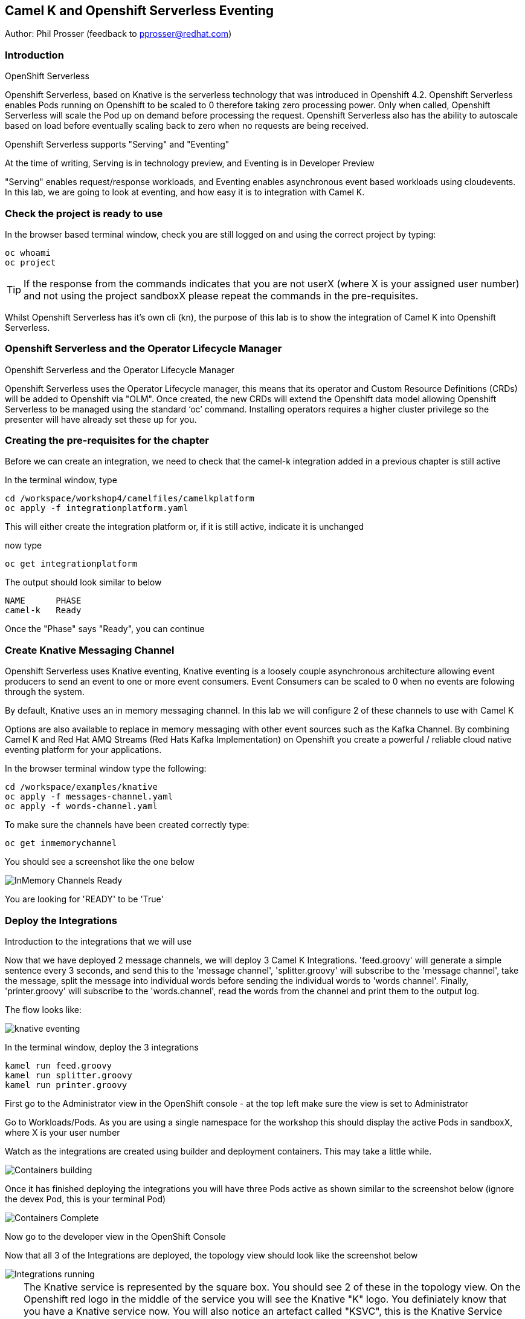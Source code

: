 == Camel K and Openshift Serverless Eventing

Author: Phil Prosser (feedback to pprosser@redhat.com)

=== Introduction

.OpenShift Serverless
****
Openshift Serverless, based on Knative is the serverless technology that was introduced in Openshift 4.2. Openshift Serverless enables Pods running on Openshift to be scaled to 0 therefore taking zero processing power. Only when called, Openshift Serverless will scale the Pod up on demand before processing the request. Openshift Serverless also has the ability to autoscale based on load before eventually scaling back to zero when no requests are being received. 

Openshift Serverless supports "Serving" and "Eventing"

At the time of writing, Serving is in technology preview, and Eventing is in Developer Preview

"Serving" enables request/response workloads, and Eventing enables asynchronous event based workloads using cloudevents. In this lab, we are going to look at eventing, and how easy it is to integration with Camel K.
****

=== Check the project is ready to use

In the browser based terminal window, check you are still logged on and using the correct project by typing:

[source]
----
oc whoami
oc project
----

TIP: If the response from the commands indicates that you are not userX (where X is your assigned user number) and not using the project sandboxX please repeat the commands in the pre-requisites.

Whilst Openshift Serverless has it's own cli (kn), the purpose of this lab is to show the integration of Camel K into Openshift Serverless.

=== Openshift Serverless and the Operator Lifecycle Manager

.Openshift Serverless and the Operator Lifecycle Manager
****
Openshift Serverless uses the Operator Lifecycle manager, this means that its operator and Custom Resource Definitions (CRDs) will be added to Openshift via "OLM". Once created, the new CRDs will extend the Openshift data model allowing Openshift Serverless to be managed using the standard ‘oc’ command. Installing operators requires a higher cluster privilege so the presenter will have already set these up for you.
****

=== Creating the pre-requisites for the chapter

Before we can create an integration, we need to check that the camel-k integration added in a previous chapter is still active

In the terminal window, type

[source]
----
cd /workspace/workshop4/camelfiles/camelkplatform
oc apply -f integrationplatform.yaml
----

This will either create the integration platform or, if it is still active, indicate it is unchanged

now type

[source]
----
oc get integrationplatform
----

The output should look similar to below

[source]
----
NAME      PHASE
camel-k   Ready
----

Once the "Phase" says "Ready", you can continue

=== Create Knative Messaging Channel 

Openshift Serverless uses Knative eventing, Knative eventing is a loosely couple asynchronous architecture allowing event producers to send an event to one or more event consumers. Event Consumers can be scaled to 0 when no events are folowing through the system.

By default, Knative uses an in memory messaging channel. In this lab we will configure 2 of these channels to use with Camel K

Options are also available to replace in memory messaging with other event sources such as the Kafka Channel. By combining Camel K and Red Hat AMQ Streams (Red Hats Kafka Implementation) on Openshift you create a powerful / reliable cloud native eventing platform for your applications.

In the browser terminal window type the following:

[source]
----
cd /workspace/examples/knative
oc apply -f messages-channel.yaml
oc apply -f words-channel.yaml
----

To make sure the channels have been created correctly type:

[source]
----
oc get inmemorychannel
----

You should see a screenshot like the one below

image::camekknative-4.png[InMemory Channels Ready]

You are looking for 'READY' to be 'True'

=== Deploy the Integrations

.Introduction to the integrations that we will use
****
Now that we have deployed 2 message channels, we will deploy 3 Camel K Integrations. 'feed.groovy' will generate a simple sentence every 3 seconds, and send this to the 'message channel', 'splitter.groovy' will subscribe to the 'message channel', take the message, split the message into individual words before sending the individual words to 'words channel'. Finally, 'printer.groovy' will subscribe to the 'words.channel', read the words from the channel and print them to the output log.

The flow looks like:

image::knative-eventing.png[align="center"]

****

In the terminal window, deploy the 3 integrations

[source]
----
kamel run feed.groovy
kamel run splitter.groovy
kamel run printer.groovy
----

First go to the Administrator view in the OpenShift console - at the top left make sure the view is set to Administrator

Go to Workloads/Pods. As you are using a single namespace for the workshop this should display the active Pods in sandboxX, where X is your user number

Watch as the integrations are created using builder and deployment containers. This may take a little while. 

image::camekknative-11.png[Containers building]

Once it has finished deploying the integrations you will have three Pods active as shown similar to the screenshot below (ignore the devex Pod, this is your terminal Pod)

image::camekknative-12.png[Containers Complete]

Now go to the developer view in the OpenShift Console

Now that all 3 of the Integrations are deployed, the topology view should look like the screenshot below

image::camekknative-5.png[Integrations running]

TIP: The Knative service is represented by the square box. You should see 2 of these in the topology view. On the Openshift red logo in the middle of the service you will see the Knative "K" logo. You definiately know that you have a Knative service now. You will also notice an artefact called "KSVC", this is the Knative Service defined to Openshift. There is also an artefact called "REV", this is the Knative revision that is current running. Revisions can be used to implement a Canary Release strategy. The diagram shows that 100% of the traffic is routed to the revision shown on the topology view. If you click on one of the "KSVC" on the topology view you will see an option to set the traffic distribution

Each of the integrations is producing log information. 

At the time of writing, there is no easy way to view the pod log files of a knative service in the console, so in the developer view click on Advanced/Project Details and choose Workloads

image::camekknative-6.png[Viewing overview of running Integration]

For each workload, you should see a '1 of 1 pods' on the right hand side. 'Click' on the '1 of 1 pods'.

You should see a screen similar to the one below

image::camekknative-7.png[Running Pod]

'Click' on the Pod name on the left e.g. printer-xxxxxxxxxxxx

This should show you a screen similar to the one below

image::camekknative-8.png[Pod Details]

'Click' on 'Logs' to view the log for the pod. It should look something like the one below

image::camekknative-9.png[Pod Details]

Repeat the steps above for the other 2 Integrations if you like.

=== Knative in action

Make sure you are in the developer view of the console, looking at the Topology view before continuing

The 2 Integrations "hooked" into Knative Eventing are the 'spilter' and 'printer' integrations (you can visually see this on the topology view). 

Let's see if the promise of scale to zero works.

To stop the integrations, we need to stop messages arriving at the "messages.channel". To do this, we need to stop the feed integration.

In the terminal browser window, type

[source]
----
kamel delete feed
----

Go back to the topology view, you will notice that the feed integration has gone. 

image::camekknative-13.png[No Feed]

Show some patience now, keep lookng at the topology view, we are waiting (and hoping!) that the integrations scale down to zero.

You will know when this starts as the rings around the circles will change from the normal blue to a very dark blue, before going white. Once they are white, the integrations are scaled to zero just like the screenshot below

image::camekknative-10.png[Scaled to zero]

To wake the Integrations up again, redeploy the 'feed' integration.

[source]
----
kamel run feed.groovy
----

Go back to the topology view and you should see the 'feed' integration redeploy, and the 'spillter' and 'printer' integrations awake from their slumber.

This shows the potential for effective serverless behaviour by the down-scaling of unused applications, combined with the ease of Camel-K integrations.

To clean up before the next chapter run the following commands in the terminal:

[source]
----
kamel delete feed
kamel delete splitter
kamel delete printer
----



